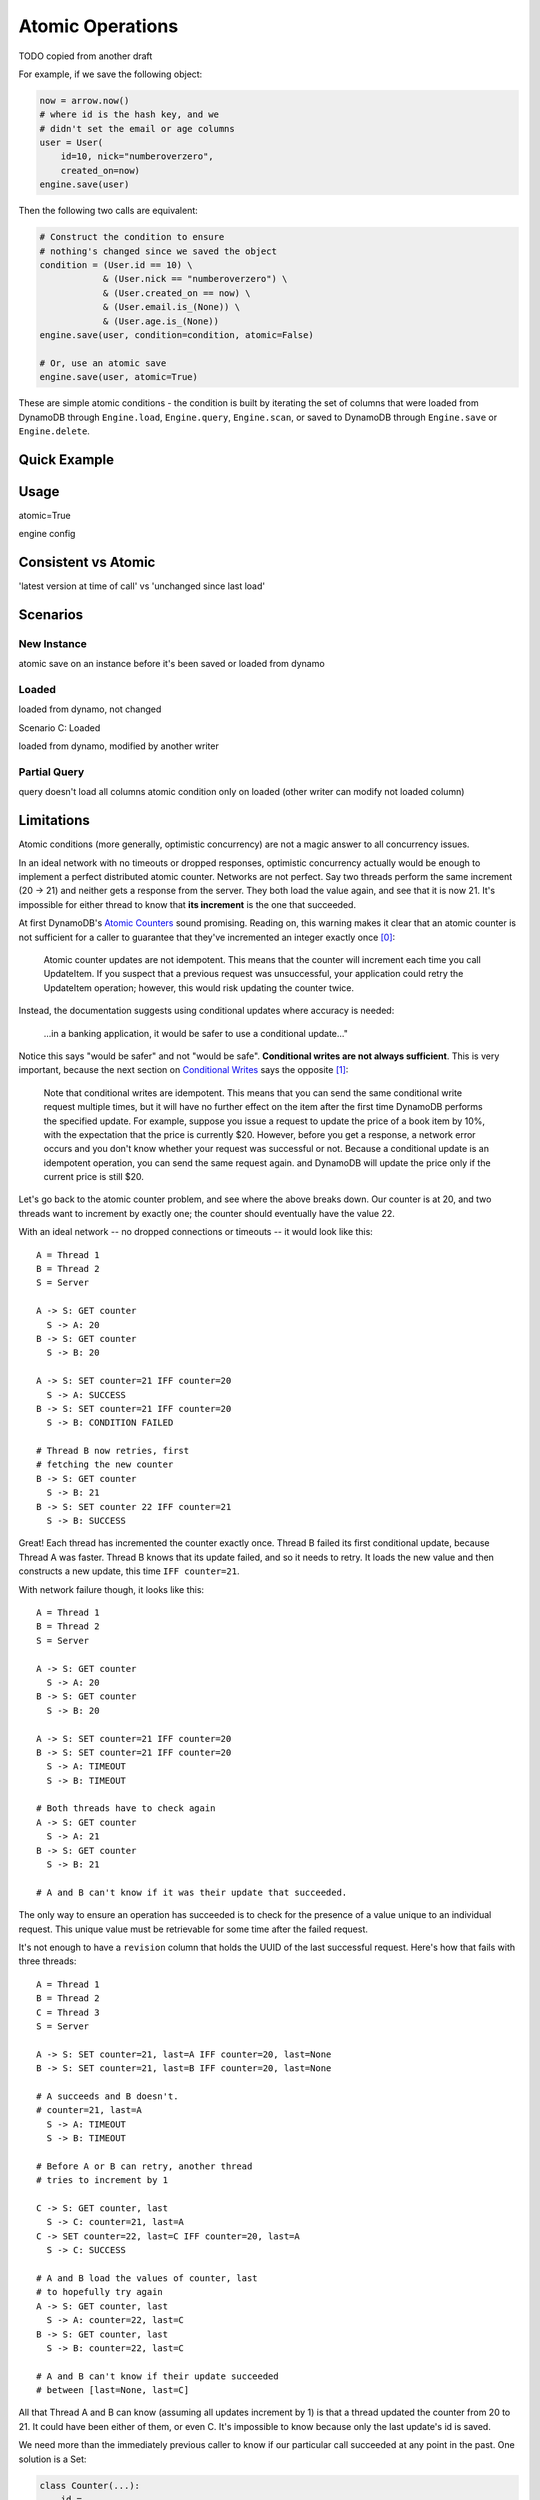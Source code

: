 .. _atomic-operations:

Atomic Operations
^^^^^^^^^^^^^^^^^

TODO copied from another draft

For example, if we save the following object:

.. code-block:: python

    now = arrow.now()
    # where id is the hash key, and we
    # didn't set the email or age columns
    user = User(
        id=10, nick="numberoverzero",
        created_on=now)
    engine.save(user)

Then the following two calls are equivalent:

.. code-block:: python

    # Construct the condition to ensure
    # nothing's changed since we saved the object
    condition = (User.id == 10) \
                & (User.nick == "numberoverzero") \
                & (User.created_on == now) \
                & (User.email.is_(None)) \
                & (User.age.is_(None))
    engine.save(user, condition=condition, atomic=False)

    # Or, use an atomic save
    engine.save(user, atomic=True)

These are simple atomic conditions - the condition is built by iterating the set of columns that were loaded from
DynamoDB through ``Engine.load``, ``Engine.query``, ``Engine.scan``, or saved to DynamoDB through ``Engine.save`` or
``Engine.delete``.

Quick Example
=============

Usage
=====

atomic=True

engine config

Consistent vs Atomic
====================

'latest version at time of call' vs 'unchanged since last load'

Scenarios
=========

New Instance
------------

atomic save on an instance before it's been saved or loaded from dynamo

Loaded
------

loaded from dynamo, not changed

Scenario C: Loaded

loaded from dynamo, modified by another writer

Partial Query
-------------

query doesn't load all columns
atomic condition only on loaded
(other writer can modify not loaded column)

Limitations
===========

Atomic conditions (more generally, optimistic concurrency) are not a magic answer to all concurrency issues.

In an ideal network with no timeouts or dropped responses, optimistic concurrency actually would be enough to implement
a perfect distributed atomic counter. Networks are not perfect.  Say two threads perform the same increment (20 -> 21)
and neither gets a response from the server.  They both load the value again, and see that it is now 21.  It's
impossible for either thread to know that **its increment** is the one that succeeded.

At first DynamoDB's `Atomic Counters`_ sound promising.  Reading on, this warning makes it clear that an atomic
counter is not sufficient for a caller to guarantee that they've incremented an integer exactly once [0]_:

    Atomic counter updates are not idempotent. This means that the counter will increment each time you call
    UpdateItem. If you suspect that a previous request was unsuccessful, your application could retry the UpdateItem
    operation; however, this would risk updating the counter twice.

Instead, the documentation suggests using conditional updates where accuracy is needed:

    ...in a banking application, it would be safer to use a conditional update..."

Notice this says "would be safer" and not "would be safe".  **Conditional writes are not always sufficient**.
This is very important, because the next section on `Conditional Writes`_ says the opposite [1]_:

    Note that conditional writes are idempotent. This means that you can send the same conditional write request
    multiple times, but it will have no further effect on the item after the first time DynamoDB performs the
    specified update. For example, suppose you issue a request to update the price of a book item by 10%, with the
    expectation that the price is currently $20.  However, before you get a response, a network error occurs and you
    don't know whether your request was successful or not. Because a conditional update is an idempotent operation,
    you can send the same request again. and DynamoDB will update the price only if the current price is still $20.

Let's go back to the atomic counter problem, and see where the above breaks down.  Our counter is at 20, and two
threads want to increment by exactly one; the counter should eventually have the value 22.

With an ideal network -- no dropped connections or timeouts -- it would look like this::

    A = Thread 1
    B = Thread 2
    S = Server

    A -> S: GET counter
      S -> A: 20
    B -> S: GET counter
      S -> B: 20

    A -> S: SET counter=21 IFF counter=20
      S -> A: SUCCESS
    B -> S: SET counter=21 IFF counter=20
      S -> B: CONDITION FAILED

    # Thread B now retries, first
    # fetching the new counter
    B -> S: GET counter
      S -> B: 21
    B -> S: SET counter 22 IFF counter=21
      S -> B: SUCCESS

Great!  Each thread has incremented the counter exactly once.  Thread B failed its first conditional update, because
Thread A was faster.  Thread B knows that its update failed, and so it needs to retry.  It loads the new value and
then constructs a new update, this time ``IFF counter=21``.

With network failure though, it looks like this::

    A = Thread 1
    B = Thread 2
    S = Server

    A -> S: GET counter
      S -> A: 20
    B -> S: GET counter
      S -> B: 20

    A -> S: SET counter=21 IFF counter=20
    B -> S: SET counter=21 IFF counter=20
      S -> A: TIMEOUT
      S -> B: TIMEOUT

    # Both threads have to check again
    A -> S: GET counter
      S -> A: 21
    B -> S: GET counter
      S -> B: 21

    # A and B can't know if it was their update that succeeded.

The only way to ensure an operation has succeeded is to check for the presence of a value unique to an individual
request.  This unique value must be retrievable for some time after the failed request.

It's not enough to have a ``revision`` column that holds the UUID of the last successful request.  Here's how that
fails with three threads::

    A = Thread 1
    B = Thread 2
    C = Thread 3
    S = Server

    A -> S: SET counter=21, last=A IFF counter=20, last=None
    B -> S: SET counter=21, last=B IFF counter=20, last=None

    # A succeeds and B doesn't.
    # counter=21, last=A
      S -> A: TIMEOUT
      S -> B: TIMEOUT

    # Before A or B can retry, another thread
    # tries to increment by 1

    C -> S: GET counter, last
      S -> C: counter=21, last=A
    C -> SET counter=22, last=C IFF counter=20, last=A
      S -> C: SUCCESS

    # A and B load the values of counter, last
    # to hopefully try again
    A -> S: GET counter, last
      S -> A: counter=22, last=C
    B -> S: GET counter, last
      S -> B: counter=22, last=C

    # A and B can't know if their update succeeded
    # between [last=None, last=C]

All that Thread A and B can know (assuming all updates increment by 1) is that a thread updated the counter from 20 to
21.  It could have been either of them, or even C.  It's impossible to know because only the last update's id is saved.

We need more than the immediately previous caller to know if our particular call succeeded at any point in the past.
One solution is a Set:

.. code-block:: python

    class Counter(...):
        id = ...
        value = Column(Integer)
        updated_by = Column(Set(UUID))

Now, we can generate a UUID and part of our condition is that the UUID isn't in ``updated_by``.  If it is, we know that
call succeeded:

.. code-block:: python

    def increment(counter_id):
        counter = Counter(id=counter_id)

        uid == uuid.uuid4()

        for _ in range(10):
            engine.load(counter)

            # If this is true, one of our previous
            # calls must have succeeded, even though
            # we never heard back
            if uid in counter.updated_by:
                return

            counter.updated_by.add(uid)
            counter.value += 1
            try:
                engine.save(counter, atomic=True)
            except ConstraintViolation:
                continue

Unfortunately, this uses a massive amount of space.  We can't easily put the unique request ids in another table,
since DynamoDB does not have transactions.

.. [0] For this reason, bloop does not expose a mechanism to send an offset-based update.  That is, there is no way
       to `Increment and Decrement a Numeric Attribute`_ such as ``SET Price = Price - :p``.
.. [1] It's not exactly the opposite.  The example *suggests* that Conditional Writes let you just retry calls that
       timed out, and that's that.  In a network failure, it's impossible for two callers making a relative change
       to know if their call is the one that is reflected in the new value.

.. _Atomic Counters: http://docs.aws.amazon.com/amazondynamodb/latest/developerguide/WorkingWithItems.html#WorkingWithItems.AtomicCounters
.. _Conditional Writes: http://docs.aws.amazon.com/amazondynamodb/latest/developerguide/WorkingWithItems.html#WorkingWithItems.ConditionalUpdate
.. _Increment and Decrement a Numeric Attribute: http://docs.aws.amazon.com/amazondynamodb/latest/developerguide/Expressions.Modifying.html#Expressions.Modifying.UpdateExpressions.SET.IncrementAndDecrement
